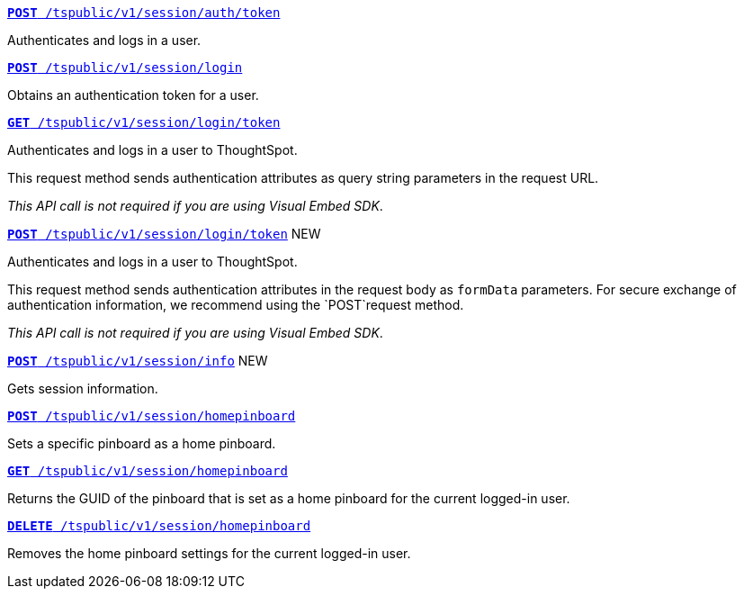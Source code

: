 
[div boxDiv boxFullWidth]
--
`xref:session-api.adoc#session-authToken[*POST* /tspublic/v1/session/auth/token]`

Authenticates and logs in a user.

+++<p class="divider"> </p>+++

`xref:session-api.adoc#session-login[*POST* /tspublic/v1/session/login]`

Obtains an authentication token for a user.

+++<p class="divider"> </p>+++

`xref:session-api.adoc#session-loginToken[*GET* /tspublic/v1/session/login/token]`

Authenticates and logs in a user to ThoughtSpot.

This request method sends authentication attributes as query string parameters in the request URL.

__This API call is not required if you are using Visual Embed SDK__.

+++<p class="divider"> </p>+++

`xref:session-api.adoc#session-loginToken[*POST* /tspublic/v1/session/login/token]` [tag greenBackground]#NEW#

Authenticates and logs in a user to ThoughtSpot.

This request method sends authentication attributes in the request body as `formData` parameters. For secure exchange of authentication information, we recommend using the `POST`request method.

__This API call is not required if you are using Visual Embed SDK__.

+++<p class="divider"> </p>+++

`xref:session-api.adoc#session-info[*POST* /tspublic/v1/session/info]` [tag greenBackground]#NEW#

Gets session information.

+++<p class="divider"> </p>+++

`xref:session-api.adoc#set-home-pinboard[**POST** /tspublic/v1/session/homepinboard]`

Sets a specific pinboard as a home pinboard.

+++<p class="divider"> </p>+++

`xref:session-api.adoc#get-home-pinboard[**GET** /tspublic/v1/session/homepinboard]`

Returns the GUID of the pinboard that is set as a home pinboard for the current logged-in user.

+++<p class="divider"> </p>+++

`xref:session-api.adoc#del-home-pinboard[**DELETE** /tspublic/v1/session/homepinboard]`

Removes the home pinboard settings for the current logged-in user.
--
